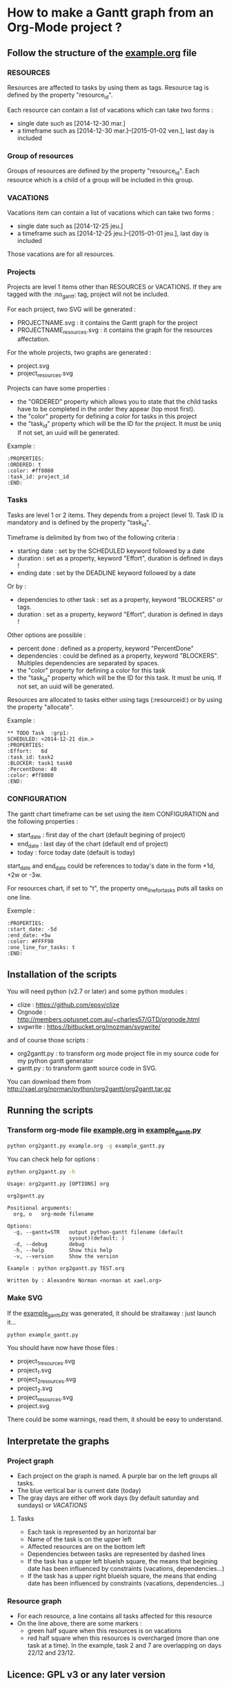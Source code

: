 * How to make a Gantt graph from an Org-Mode project ?
** Follow the structure of the [[file:example.org][example.org]] file
*** RESOURCES
Resources are affected to tasks by using them as tags. Resource tag is defined 
by the property "resource_id".

Each resource can contain a list of vacations which can take two forms :
- single date such as [2014-12-30 mar.]
- a timeframe such as [2014-12-30 mar.]--[2015-01-02 ven.], last day is included
*** Group of resources
Groups of resources are defined by the property "resource_id".
Each resource which is a child of a group will be included in this group.
*** VACATIONS
Vacations item can contain a list of vacations which can take two forms :
- single date such as [2014-12-25 jeu.]
- a timeframe such as [2014-12-25 jeu.]--[2015-01-01 jeu.], last day is included
Those vacations are for all resources.
*** Projects
Projects are level 1 items other than RESOURCES or VACATIONS. If they are
tagged with the :no_gantt: tag, project will not be included.

For each project, two SVG will be generated :
- PROJECTNAME.svg : it contains the Gantt graph for the project
- PROJECTNAME_resources.svg : it contains the graph for the resources
  affectation.

For the whole projects, two graphs are generated :
- project.svg
- project_resources.svg

Projects can have some properties :
- the "ORDERED" property which allows you to state that the child tasks have to be
  completed in the order they appear (top most first).
- the "color" property for defining a color for tasks in this project
- the "task_id" property which will be the ID for the project. It must be uniq
  If not set, an uuid will be generated.

Example :
#+begin_src
  :PROPERTIES:
  :ORDERED: t
  :color: #ff8080
  :task_id: project_id
  :END:
#+end_src
*** Tasks
Tasks are level 1 or 2 items. They depends from a project (level 1). 
Task ID is mandatory and is defined by the property "task_id".

Timeframe is delimited by from two of the following criteria :
- starting date : set by the SCHEDULED keyword followed by a date
- duration : set as a property, keyword "Effort", duration is defined in days !
- ending date : set by the DEADLINE keyword followed by a date
Or by :
- dependencies to other task : set as a property, keyword "BLOCKERS" or tags.
- duration : set as a property, keyword "Effort", duration is defined in days !

Other options are possible :
- percent done : defined as a property, keyword "PercentDone"
- dependencies : could be defined as a property, keyword "BLOCKERS". Multiples
  dependencies are separated by spaces.
- the "color" property for defining a color for this task
- the "task_id" property which will be the ID for this task. It must be uniq. If
  not set, an uuid will be generated.


Resources are allocated to tasks either using tags (:resourceid:) or by 
using the property "allocate".

Example :
#+begin_src
  ** TODO Task  :grp1:
  SCHEDULED: <2014-12-21 dim.>
  :PROPERTIES:
  :Effort:   6d
  :task_id: task2
  :BLOCKER: task1 task0
  :PercentDone: 40
  :color: #ff8080
  :END:
#+end_src
*** CONFIGURATION
The gantt chart timeframe can be set using the item CONFIGURATION and the
following properties :
- start_date : first day of the chart (default begining of project)
- end_date : last day of the chart (default end of project)
- today : force today date (default is today)
start_date and end_date could be references to today's date in the form +1d,
+2w or -3w.

For resources chart, if set to "t", the property one_line_for_tasks puts all tasks on
one line.

Exemple :
#+begin_src
:PROPERTIES:
:start_date: -5d
:end_date: +5w
:color: #FFFF90
:one_line_for_tasks: t
:END:
#+end_src
** Installation of the scripts
You will need python (v2.7 or later) and some python modules :
- clize : https://github.com/epsy/clize
- Orgnode : http://members.optusnet.com.au/~charles57/GTD/orgnode.html
- svgwrite : https://bitbucket.org/mozman/svgwrite/
and of course those scripts :
- org2gantt.py : to transform org mode project file in my source code for my
  python gantt generator
- gantt.py : to transform gantt source code in SVG.
You can download them from http://xael.org/norman/python/org2gantt/org2gantt.tar.gz
** Running the scripts
*** Transform org-mode file [[file:example.org][example.org]] in [[file:example_gantt.py::#!/usr/bin/env%20python3][example_gantt.py]]
#+begin_src sh
  python org2gantt.py example.org -g example_gantt.py
#+end_src
You can check help for options :
#+begin_src sh
  python org2gantt.py -h
#+end_src
#+begin_src
  Usage: org2gantt.py [OPTIONS] org
  
  org2gantt.py
  
  Positional arguments:
    org, o   org-mode filename
  
  Options:
    -g, --gantt=STR   output python-gantt filename (default
                      sysout)(default: )
    -d, --debug       debug
    -h, --help        Show this help
    -v, --version     Show the version
  
  Example : python org2gantt.py TEST.org
  
  Written by : Alexandre Norman <norman at xael.org>
#+end_src
*** Make SVG
If the [[file:example_gantt.py::#!/usr/bin/env%20python3][example_gantt.py]] was generated, it should be straitaway : just launch
it...
#+begin_src sh
  python example_gantt.py
#+end_src
You should have now have those files :
- project_1_resources.svg
- project_1.svg
- project_2_resources.svg
- project_2.svg
- project_resources.svg
- project.svg
There could be some warnings, read them, it should be easy to understand.
** Interpretate the graphs
*** Project graph
- Each project on the graph is named. A purple bar on the left groups all tasks.
- The blue vertical bar is current date (today)
- The gray days are either off work days (by default saturday and sundays) or [[*VACATIONS][VACATIONS]]
**** Tasks
- Each task is represented by an horizontal bar
- Name of the task is on the upper left
- Affected resources are on the bottom left
- Dependencies between tasks are represented by dashed lines
- If the task has a upper left blueish square, the means that begining date has
  been influenced by constraints (vacations, dependencies...)
- If the task has a upper right blueish square, the means that ending date has
  been influenced by constraints (vacations, dependencies...)
*** Resource graph
- For each resource, a line contains all tasks affected for this resource
- On the line above, there are some markers :
  - green half square when this resources is on vacations
  - red half square when this resources is overcharged (more than one task at a
    time). In the example, task 2 and 7 are overlapping on days 22/12 and 23/12.
** Licence: GPL v3 or any later version
** Author : Alexandre Norman (norman at xael.org)
